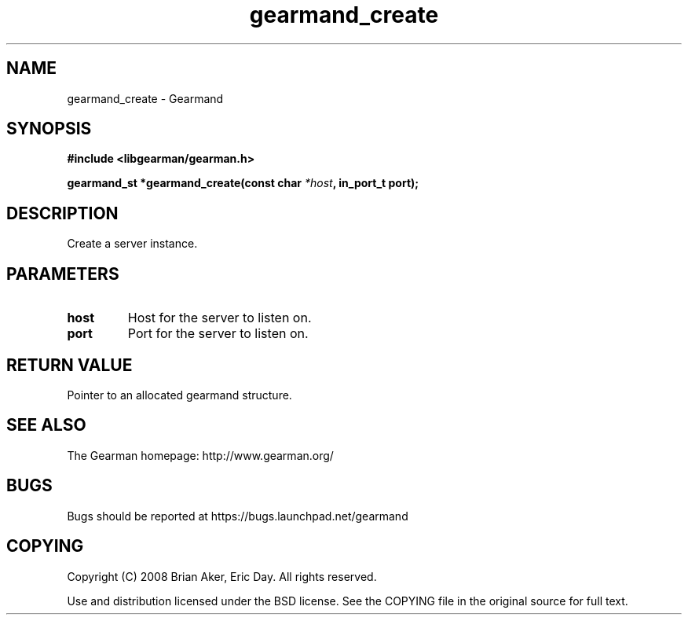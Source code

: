 .TH gearmand_create 3 2009-06-01 "Gearman" "Gearman"
.SH NAME
gearmand_create \- Gearmand
.SH SYNOPSIS
.B #include <libgearman/gearman.h>
.sp
.BI "gearmand_st *gearmand_create(const char " *host ", in_port_t port);"
.SH DESCRIPTION
Create a server instance.
.SH PARAMETERS
.TP
.BR host
Host for the server to listen on.
.TP
.BR port
Port for the server to listen on.
.SH "RETURN VALUE"
Pointer to an allocated gearmand structure.
.SH "SEE ALSO"
The Gearman homepage: http://www.gearman.org/
.SH BUGS
Bugs should be reported at https://bugs.launchpad.net/gearmand
.SH COPYING
Copyright (C) 2008 Brian Aker, Eric Day. All rights reserved.

Use and distribution licensed under the BSD license. See the COPYING file in the original source for full text.
